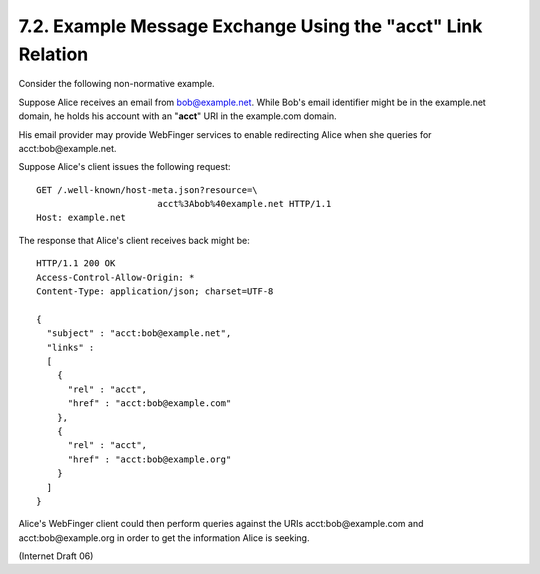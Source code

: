 7.2. Example Message Exchange Using the "acct" Link Relation
------------------------------------------------------------------

Consider the following non-normative example.

Suppose Alice receives an email from bob@example.net. 
While Bob's email identifier might be in the example.net domain, 
he holds his account with an "**acct**" URI in the example.com domain.  

His email provider may provide WebFinger services 
to enable redirecting Alice when she queries for acct:bob@example.net.

Suppose Alice's client issues the following request:

::

     GET /.well-known/host-meta.json?resource=\
                            acct%3Abob%40example.net HTTP/1.1
     Host: example.net

The response that Alice's client receives back might be:

::

     HTTP/1.1 200 OK
     Access-Control-Allow-Origin: *
     Content-Type: application/json; charset=UTF-8

     {
       "subject" : "acct:bob@example.net",
       "links" :
       [
         {
           "rel" : "acct",
           "href" : "acct:bob@example.com"
         },
         {
           "rel" : "acct",
           "href" : "acct:bob@example.org"
         }
       ]
     }

Alice's WebFinger client could then perform queries against the URIs acct:bob@example.com 
and acct:bob@example.org in order to get the information Alice is seeking.

(Internet Draft 06)

